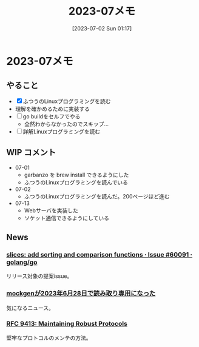 #+title:      2023-07メモ
#+date:       [2023-07-02 Sun 01:17]
#+filetags:   :essay:
#+identifier: 20230702T011726

* 2023-07メモ
** やること

- [X] ふつうのLinuxプログラミングを読む
- 理解を確かめるために実装する
- [ ] go buildをセルフでやる
  - 全然わからなかったのでスキップ...
- [ ] 詳解Linuxプログラミングを読む

** WIP コメント
- 07-01
  - garbanzo を brew install できるようにした
  - ふつうのLinuxプログラミングを読んでいる
- 07-02
  - ふつうのLinuxプログラミングを読んだ。200ページほど進む
- 07-13
  - Webサーバを実装した
  - ソケット通信できるようにしている

** News
*** [[https://github.com/golang/go/issues/60091][slices: add sorting and comparison functions · Issue #60091 · golang/go]]
リリース対象の提案issue。
*** [[https://zenn.dev/135yshr/articles/6fa5ccc644ba29][mockgenが2023年6月28日で読み取り専用になった]]
気になるニュース。
*** [[https://www.rfc-editor.org/rfc/rfc9413.html][RFC 9413: Maintaining Robust Protocols]]
堅牢なプロトコルのメンテの方法。
